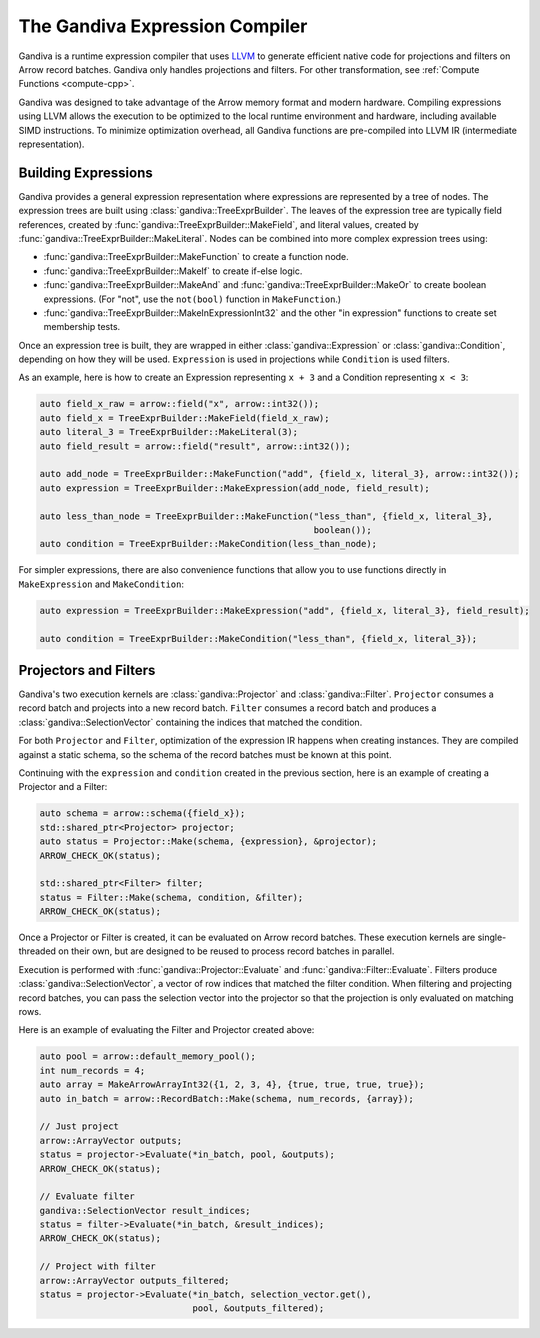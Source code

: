 .. Licensed to the Apache Software Foundation (ASF) under one
.. or more contributor license agreements.  See the NOTICE file
.. distributed with this work for additional information
.. regarding copyright ownership.  The ASF licenses this file
.. to you under the Apache License, Version 2.0 (the
.. "License"); you may not use this file except in compliance
.. with the License.  You may obtain a copy of the License at

..   http://www.apache.org/licenses/LICENSE-2.0

.. Unless required by applicable law or agreed to in writing,
.. software distributed under the License is distributed on an
.. "AS IS" BASIS, WITHOUT WARRANTIES OR CONDITIONS OF ANY
.. KIND, either express or implied.  See the License for the
.. specific language governing permissions and limitations
.. under the License.

.. default-domain:: cpp
.. highlight:: cpp
.. cpp:namespace:: arrow::compute

===============================
The Gandiva Expression Compiler
===============================

Gandiva is a runtime expression compiler that uses `LLVM`_ to generate
efficient native code for projections and filters on Arrow record batches.
Gandiva only handles projections and filters. For other transformation, see
:ref:`Compute Functions <compute-cpp>`.

Gandiva was designed to take advantage of the Arrow memory format and modern
hardware. Compiling expressions using LLVM allows the execution to be optimized
to the local runtime environment and hardware, including available SIMD
instructions. To minimize optimization overhead, all Gandiva functions are
pre-compiled into LLVM IR (intermediate representation).

.. _LLVM: https://llvm.org/


Building Expressions
====================

Gandiva provides a general expression representation where expressions are
represented by a tree of nodes. The expression trees are built using
:class:`gandiva::TreeExprBuilder`. The leaves of the expression tree are typically
field references, created by :func:`gandiva::TreeExprBuilder::MakeField`, and
literal values, created by :func:`gandiva::TreeExprBuilder::MakeLiteral`. Nodes
can be combined into more complex expression trees using:

* :func:`gandiva::TreeExprBuilder::MakeFunction` to create a function
  node.
* :func:`gandiva::TreeExprBuilder::MakeIf` to create if-else logic.
* :func:`gandiva::TreeExprBuilder::MakeAnd` and :func:`gandiva::TreeExprBuilder::MakeOr`
  to create boolean expressions. (For "not", use the ``not(bool)`` function in ``MakeFunction``.)
* :func:`gandiva::TreeExprBuilder::MakeInExpressionInt32` and the other "in expression"
  functions to create set membership tests.

Once an expression tree is built, they are wrapped in either :class:`gandiva::Expression`
or :class:`gandiva::Condition`, depending on how they will be used.
``Expression`` is used in projections while ``Condition`` is used filters.

As an example, here is how to create an Expression representing ``x + 3`` and a
Condition representing ``x < 3``:

.. code-block:: cpp

   auto field_x_raw = arrow::field("x", arrow::int32());
   auto field_x = TreeExprBuilder::MakeField(field_x_raw);
   auto literal_3 = TreeExprBuilder::MakeLiteral(3);
   auto field_result = arrow::field("result", arrow::int32());

   auto add_node = TreeExprBuilder::MakeFunction("add", {field_x, literal_3}, arrow::int32());
   auto expression = TreeExprBuilder::MakeExpression(add_node, field_result);

   auto less_than_node = TreeExprBuilder::MakeFunction("less_than", {field_x, literal_3},
                                                       boolean());
   auto condition = TreeExprBuilder::MakeCondition(less_than_node);

For simpler expressions, there are also convenience functions that allow you to
use functions directly in ``MakeExpression`` and ``MakeCondition``:

.. code-block:: cpp

   auto expression = TreeExprBuilder::MakeExpression("add", {field_x, literal_3}, field_result);

   auto condition = TreeExprBuilder::MakeCondition("less_than", {field_x, literal_3});


Projectors and Filters
======================

Gandiva's two execution kernels are :class:`gandiva::Projector` and
:class:`gandiva::Filter`. ``Projector`` consumes a record batch and projects
into a new record batch. ``Filter`` consumes a record batch and produces a
:class:`gandiva::SelectionVector` containing the indices that matched the condition.

For both ``Projector`` and ``Filter``, optimization of the expression IR happens
when creating instances. They are compiled against a static schema, so the
schema of the record batches must be known at this point.

Continuing with the ``expression`` and ``condition`` created in the previous
section, here is an example of creating a Projector and a Filter:

.. code-block:: cpp

   auto schema = arrow::schema({field_x});
   std::shared_ptr<Projector> projector;
   auto status = Projector::Make(schema, {expression}, &projector);
   ARROW_CHECK_OK(status);

   std::shared_ptr<Filter> filter;
   status = Filter::Make(schema, condition, &filter);
   ARROW_CHECK_OK(status);


Once a Projector or Filter is created, it can be evaluated on Arrow record batches.
These execution kernels are single-threaded on their own, but are designed to be
reused to process record batches in parallel.

Execution is performed with :func:`gandiva::Projector::Evaluate` and
:func:`gandiva::Filter::Evaluate`. Filters produce :class:`gandiva::SelectionVector`,
a vector of row indices that matched the filter condition. When filtering and
projecting record batches, you can pass the selection vector into the projector
so that the projection is only evaluated on matching rows.

Here is an example of evaluating the Filter and Projector created above:

.. code-block:: cpp

   auto pool = arrow::default_memory_pool();
   int num_records = 4;
   auto array = MakeArrowArrayInt32({1, 2, 3, 4}, {true, true, true, true});
   auto in_batch = arrow::RecordBatch::Make(schema, num_records, {array});

   // Just project
   arrow::ArrayVector outputs;
   status = projector->Evaluate(*in_batch, pool, &outputs);
   ARROW_CHECK_OK(status);

   // Evaluate filter
   gandiva::SelectionVector result_indices;
   status = filter->Evaluate(*in_batch, &result_indices);
   ARROW_CHECK_OK(status);

   // Project with filter
   arrow::ArrayVector outputs_filtered;
   status = projector->Evaluate(*in_batch, selection_vector.get(),
                                pool, &outputs_filtered);